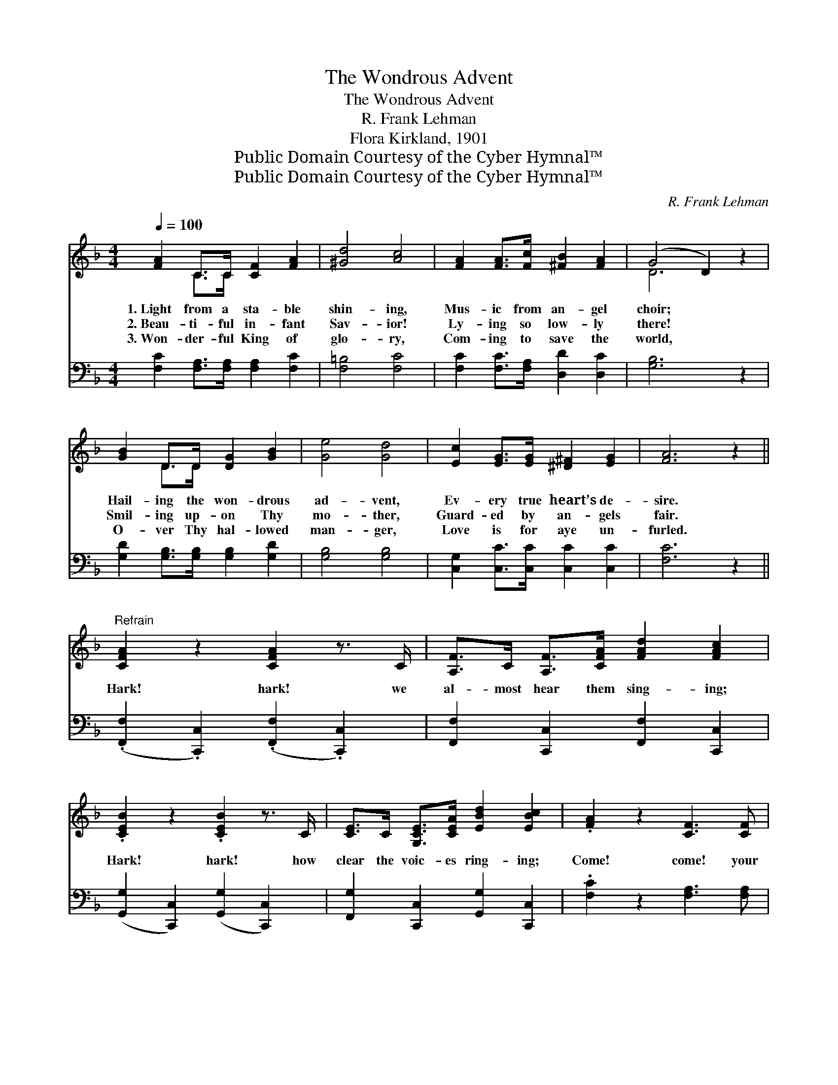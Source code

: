X:1
T:The Wondrous Advent
T:The Wondrous Advent
T:R. Frank Lehman
T:Flora Kirkland, 1901
T:Public Domain Courtesy of the Cyber Hymnal™
T:Public Domain Courtesy of the Cyber Hymnal™
C:R. Frank Lehman
Z:Public Domain
Z:Courtesy of the Cyber Hymnal™
%%score ( 1 2 ) ( 3 4 )
L:1/8
Q:1/4=100
M:4/4
K:F
V:1 treble 
V:2 treble 
V:3 bass 
V:4 bass 
V:1
 [FA]2 C>C [CF]2 [FA]2 | [^Gd]4 [Ac]4 | [FA]2 [FA]>[Fc] [^FB]2 [FA]2 | (G4 D2) z2 | %4
w: 1.~Light from a sta- ble|shin- ing,|Mus- ic from an- gel|choir; *|
w: 2.~Beau- ti- ful in- fant|Sav- ior!|Ly- ing so low- ly|there! *|
w: 3.~Won- der- ful King of|glo- ry,|Com- ing to save the|world, *|
 [GB]2 D>D [DG]2 [GB]2 | [Ge]4 [Gd]4 | [Ec]2 [EG]>[EG] [^D^F]2 [EG]2 | [FA]6 z2 || %8
w: Hail- ing the won- drous|ad- vent,|Ev- ery true heart’s de-|sire.|
w: Smil- ing up- on Thy|mo- ther,|Guard- ed by an- gels|fair.|
w: O- ver Thy hal- lowed|man- ger,|Love is for aye un-|furled.|
"^Refrain" [CFA]2 z2 [CFA]2 z3/2 C/ | [A,F]>C [A,F]>[CFA] [FAd]2 [FAc]2 | %10
w: ||
w: Hark! hark! we|al- most hear them sing- ing;|
w: ||
 .[CEB]2 z2 .[CEB]2 z3/2 C/ | [CE]>C [G,CE]>[CEA] [EBd]2 [EBc]2 | .[FA]2 z2 [CF]3 [CF] | %13
w: |||
w: Hark! hark! how|clear the voic- es ring- ing;|Come! come! your|
w: |||
 [Fd]2 [^Fc]2 [GB]2 [DG]2 | [CF]>[CF] [CE]>[CF] [FG]2 [Ec]2 | [FA]4- [FA]3/2 z/ z2 | %16
w: |||
w: wor- ship bring- ing,|Bow be- fore the in- fant|King, *|
w: |||
 z2 F2 [FG]2 [Ec]2 | [FA]4- [FA]3/2 z/ z2 | z2 F2 !fermata![FG]2 !fermata![Ec]2 | [CF]6 z2 |] %20
w: ||||
w: the in- fant|King, *|the in- fant|King.|
w: ||||
V:2
 x2 C>C x4 | x8 | x8 | D6 x2 | x2 D>D x4 | x8 | x8 | x8 || x8 | x8 | x8 | x8 | x8 | x8 | x8 | x8 | %16
 x2 F2 x4 | x8 | x2 F2 x4 | x8 |] %20
V:3
 [F,C]2 [F,A,]>[F,A,] [F,A,]2 [F,C]2 | [F,=B,]4 [F,C]4 | [F,C]2 [F,C]>[F,A,] [D,D]2 [D,C]2 | %3
w: ~ ~ ~ ~ ~|~ ~|~ ~ ~ ~ ~|
 [G,B,]6 z2 | [G,D]2 [G,B,]>[G,B,] [G,B,]2 [G,D]2 | [G,B,]4 [G,B,]4 | %6
w: ~|~ ~ ~ ~ ~|~ ~|
 [C,G,]2 [C,C]>[C,C] [C,C]2 [C,C]2 | [F,C]6 z2 || (.[F,,F,]2 .[C,,C,]2) (.[F,,F,]2 .[C,,C,]2) | %9
w: ~ ~ ~ ~ ~|~|~ * ~ *|
 [F,,F,]2 [C,,C,]2 [F,,F,]2 [C,,C,]2 | ([G,,G,]2 [C,,C,]2) ([G,,G,]2 [C,,C,]2) | %11
w: ~ ~ ~ ~|~ * ~ *|
 [F,,G,]2 [C,,C,]2 [G,,G,]2 [C,,C,]2 | .[F,C]2 z2 [F,A,]3 [F,A,] | B,2 [A,C]2 [G,D]2 [B,,B,]2 | %14
w: ~ ~ ~ ~|~ ~ ~|~ ~ ~ ~|
 [C,A,]>[C,A,] [C,G,]>[C,A,] [C,C]2 [C,C]2 | [F,C]4- [F,C]>!<(!C, D,>E, | %16
w: ~ ~ ~ ~ ~ ~|~ * ~ ~ A-|
 G,2!<)! [F,A,]2 [C,C]2 [C,C]2 | [F,C]4- [F,C]>!<(!C, D,>E, | %18
w: dore be- fore ~|~ * A- dore be-|
 G,2!<)! [F,A,]2 !fermata![C,C]2 !fermata![C,B,]2 | [F,,F,A,]6 z2 |] %20
w: fore * * *||
V:4
 x8 | x8 | x8 | x8 | x8 | x8 | x8 | x8 || x8 | x8 | x8 | x8 | x8 | B,2 x6 | x8 | x11/2 C,/ D,>E, | %16
 G,2 x6 | x11/2 C,/ D,>E, | G,2 x6 | x8 |] %20

